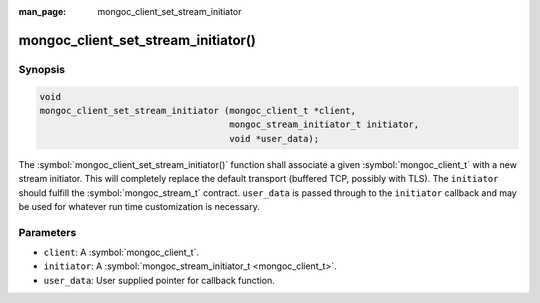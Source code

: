 :man_page: mongoc_client_set_stream_initiator

mongoc_client_set_stream_initiator()
====================================

Synopsis
--------

.. code-block:: c

  void
  mongoc_client_set_stream_initiator (mongoc_client_t *client,
                                      mongoc_stream_initiator_t initiator,
                                      void *user_data);

The :symbol:`mongoc_client_set_stream_initiator()` function shall associate a given :symbol:`mongoc_client_t` with a new stream initiator. This will completely replace the default transport (buffered TCP, possibly with TLS). The ``initiator`` should fulfill the :symbol:`mongoc_stream_t` contract. ``user_data`` is passed through to the ``initiator`` callback and may be used for whatever run time customization is necessary.

Parameters
----------

* ``client``: A :symbol:`mongoc_client_t`.
* ``initiator``: A :symbol:`mongoc_stream_initiator_t <mongoc_client_t>`.
* ``user_data``: User supplied pointer for callback function.

